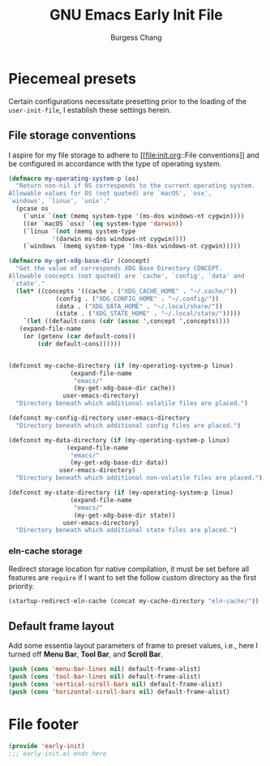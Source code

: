 # Copyright (C) 2022-2024 Burgess Chang

# This file is part of emacs.d.

# emacs.d is free software: you can redistribute it and/or modify it
# under the terms of the GNU General Public License as published by the
# Free Software Foundation, either version 3 of the License, or (at your
# option) any later version.

# emacs.d is distributed in the hope that it will be useful, but WITHOUT
# ANY WARRANTY; without even the implied warranty of MERCHANTABILITY or
# FITNESS FOR A PARTICULAR PURPOSE.  See the GNU General Public License
# for more details.

# You should have received a copy of the GNU General Public License
# along with emacs.d.  If not, see <https://www.gnu.org/licenses/>.

#+options: toc:nil num:nil
#+startup: noindent fnadjust
#+exclude_tags: nonexport
#+macro: kbd @@html:<kbd>@@ $1 @@html:</kbd>@@

#+title: GNU Emacs Early Init File
#+author: Burgess Chang
#+email: (concat bsc at-sign brsvh dot org)

* File header                                                :nonexport:

The tangled file will follow [[info:elisp#Library Headers]].

** Description

#+begin_src emacs-lisp
  ;;; early-init.el --- Early Init File -*- lexical-binding: t; -*-

  ;; Copyright (C) 2022-2024 Burgess Chang

  ;; Author: Burgess Chang <bsc@brsvh.org>
  ;; Keywords: internal
  ;; Package-Requires: ((emacs "29.1"))
  ;; URL: https://github.com/brsvh/emacs.d
  ;; Version: 0.50.0
#+end_src

** License

#+begin_src emacs-lisp
  ;; This file is part of emacs.d.

  ;; emacs.d is free software: you can redistribute it and/or modify it
  ;; under the terms of the GNU General Public License as published by
  ;; the Free Software Foundation, either version 3 of the License, or
  ;; (at your option) any later version.

  ;; emacs.d is distributed in the hope that it will be useful, but
  ;; WITHOUT ANY WARRANTY; without even the implied warranty of
  ;; MERCHANTABILITY or FITNESS FOR A PARTICULAR PURPOSE.  See the GNU
  ;; General Public License for more details.

  ;; You should have received a copy of the GNU General Public License
  ;; along with emacs.d.  If not, see <https://www.gnu.org/licenses/>.
#+end_src

** Introduction

#+begin_src emacs-lisp
  ;;; Commentary:

  ;; This file is load before normal init file is loaded.
#+end_src

** Code

#+begin_src emacs-lisp
  ;;; Code:
#+end_src

* Piecemeal presets

Certain configurations necessitate presetting prior to the loading of
the ~user-init-file~, I establish these settings herein.

** File storage conventions

I aspire for my file storage to adhere to [[file:init.org::File
conventions]] and be configured in accordance with the type of operating
system.

#+begin_src emacs-lisp
  (defmacro my-operating-system-p (os)
    "Return non-nil if OS corresponds to the current operating system.
  Allowable values for OS (not quoted) are `macOS', `osx',
  `windows', `linux', `unix'."
    (pcase os
      (`unix `(not (memq system-type '(ms-dos windows-nt cygwin))))
      ((or `macOS `osx) `(eq system-type 'darwin))
      (`linux `(not (memq system-type
			  '(darwin ms-dos windows-nt cygwin))))
      (`windows `(memq system-type '(ms-dos windows-nt cygwin)))))

  (defmacro my-get-xdg-base-dir (concept)
    "Get the value of corresponds XDG Base Directory CONCEPT.
  Allowable concepts (not quoted) are `cache', `config', `data' and
   `state'."
    (let* ((concepts '((cache . ("XDG_CACHE_HOME" . "~/.cache/"))
		       (config . ("XDG_CONFIG_HOME" . "~/.config/"))
		       (data . ("XDG_DATA_HOME" . "~/.local/share/"))
		       (state . ("XDG_STATE_HOME" . "~/.local/state/")))))
      `(let ((default-cons (cdr (assoc ',concept ',concepts))))
	 (expand-file-name
	  (or (getenv (car default-cons))
	      (cdr default-cons))))))


  (defconst my-cache-directory (if (my-operating-system-p linux)
				   (expand-file-name
				    "emacs/"
				    (my-get-xdg-base-dir cache))
				 user-emacs-directory)
    "Directory beneath which additional volatile files are placed.")

  (defconst my-config-directory user-emacs-directory
    "Directory beneath which additional config files are placed.")

  (defconst my-data-directory (if (my-operating-system-p linux)
				  (expand-file-name
				   "emacs/"
				   (my-get-xdg-base-dir data))
				user-emacs-directory)
    "Directory beneath which additional non-volatile files are placed.")

  (defconst my-state-directory (if (my-operating-system-p linux)
				   (expand-file-name
				    "emacs/"
				    (my-get-xdg-base-dir state))
				 user-emacs-directory)
    "Directory beneath which additional state files are placed.")
#+end_src

*** eln-cache storage

Redirect storage location for native compilation, it must be set before
all features are ~require~ if I want to set the follow custom directory
as the first priority.

#+begin_src emacs-lisp
  (startup-redirect-eln-cache (concat my-cache-directory "eln-cache/"))
#+end_src

** Default frame layout

Add some essentia layout parameters of frame to preset values, i.e.,
here I turned off *Menu Bar*, *Tool Bar*, and *Scroll Bar*.

#+begin_src emacs-lisp
  (push (cons 'menu-bar-lines nil) default-frame-alist)
  (push (cons 'tool-bar-lines nil) default-frame-alist)
  (push (cons 'vertical-scroll-bars nil) default-frame-alist)
  (push (cons 'horizontal-scroll-bars nil) default-frame-alist)
#+end_src

* File footer

#+begin_src emacs-lisp
  (provide 'early-init)
  ;;; early-init.el ends here
#+end_src

